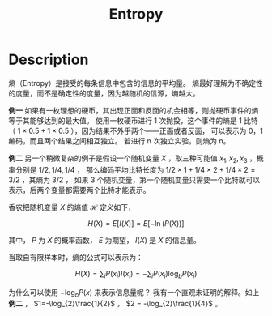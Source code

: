 :PROPERTIES:
:ID:       4EB6ADC8-0D35-4EBB-9BDA-4EEA8AD46FE1
:END:
#+title: Entropy
#+filed: math
#+OPTIONS: toc:nil
#+startup: latexpreview
#+filetags: :entropy:Users:wangfangyuan:Documents:roam:org_roam:

* Description
熵（Entropy）是接受的每条信息中包含的信息的平均量。
熵最好理解为不确定性的度量，而不是确定性的度量，因为越随机的信源，熵越大。

*例一* 如果有一枚理想的硬币，其出现正面和反面的机会相等，则抛硬币事件的熵等于其能够达到的最大值。
使用一枚硬币进行 1 次抛投，这个事件的熵是 1 比特（ $1\times0.5+1\times0.5$ ），因为结果不外乎两个——正面或者反面，
可以表示为 0，1 编码，而且两个结果之间相互独立。
若进行 n 次独立实验，则熵为 n。

*例二* 另一个稍微复杂的例子是假设一个随机变量 $X$ ，取三种可能值 $x_1,x_2,x_3$ ，概率分别是 $1/2,1/4,1/4$ ，
那么编码平均比特长度为 $1/2\times1+1/4\times2+1/4\times2=3/2$ ，其熵为 $3/2$ ，
如果 3 个随机变量，第一个随机变量只需要一个比特就可以表示，后两个变量都需要两个比特才能表示。

香农把随机变量 $X$ 的熵值 $\mathcal{H}$ 定义如下，

$$
H(X)=E[I(X)]=E[-\ln(P(X))]
$$

其中， $P$ 为 $X$ 的概率函数， $E$ 为期望， $I(X)$ 是 $X$ 的信息量。

当取自有限样本时，熵的公式可以表示为：

$$
H(X)=\sum_{i}P(x_i)I(x_i)=-\sum_{i}P(x_i)\log_{b}P(x_i)
$$

为什么可以使用 $-\log_{b}P(x)$ 来表示信息量呢？
我有一个直观未证明的解释。如上 *例二* ， $1=-\log_{2}\frac{1}{2}$ ， $2 = -\log_{2}\frac{1}{4}$ 。
